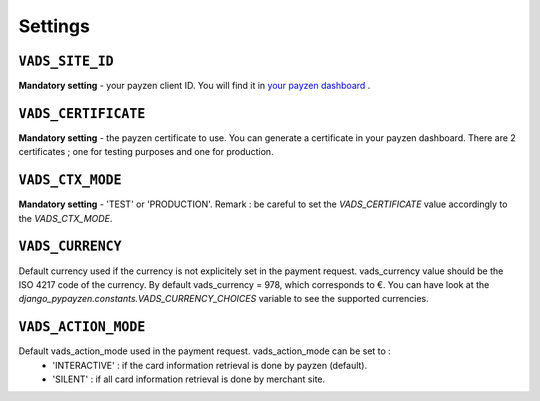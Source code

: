 Settings
========

.. _settings_vads_site_id

``VADS_SITE_ID``
----------------

**Mandatory setting** - your payzen client ID. You will find it in `your payzen dashboard <https://secure.payzen.eu/vads-merchant/>`_ .

.. _settings_vads_certificate

``VADS_CERTIFICATE``
--------------------

**Mandatory setting** - the payzen certificate to use. You can generate a certificate in your payzen dashboard. There are 2 certificates ; one for testing purposes and one for production.

.. _settings_vads_ctx_mode

``VADS_CTX_MODE``
-----------------

**Mandatory setting** - 'TEST' or 'PRODUCTION'. Remark : be careful to set the *VADS_CERTIFICATE* value accordingly to the *VADS_CTX_MODE*.

.. _settings_vads_currency

``VADS_CURRENCY``
-----------------

Default currency used if the currency is not explicitely set in the payment request. vads_currency value should be the ISO 4217 code of the currency. By default vads_currency = 978, which corresponds to €.
You can have look at the *django_pypayzen.constants.VADS_CURRENCY_CHOICES* variable to see the supported currencies.

.. _settings_vads_action_mode

``VADS_ACTION_MODE``
--------------------

Default vads_action_mode used in the payment request. vads_action_mode can be set to :
 * 'INTERACTIVE' : if the card information retrieval is done by payzen (default).
 * 'SILENT' : if all card information retrieval is done by merchant site.

